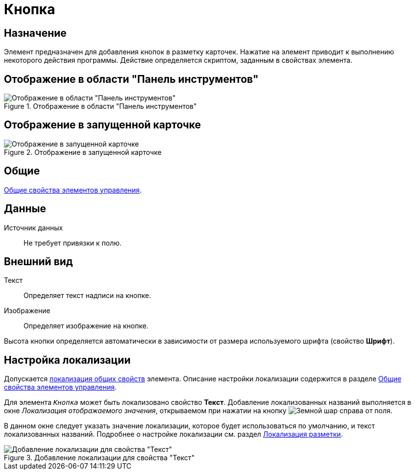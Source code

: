= Кнопка

== Назначение

Элемент предназначен для добавления кнопок в разметку карточек. Нажатие на элемент приводит к выполнению некоторого действия программы. Действие определяется скриптом, заданным в свойствах элемента.

== Отображение в области "Панель инструментов"

.Отображение в области "Панель инструментов"
image::ROOT:button.png[Отображение в области "Панель инструментов"]

== Отображение в запущенной карточке

.Отображение в запущенной карточке
image::ROOT:card-button-control.png[Отображение в запущенной карточке]

== Общие

xref:layouts:controls-standard.adoc#common-properties[Общие свойства элементов управления].

== Данные

Источник данных::
Не требует привязки к полю.

== Внешний вид

Текст::
Определяет текст надписи на кнопке.

Изображение::
Определяет изображение на кнопке.

Высота кнопки определяется автоматически в зависимости от размера используемого шрифта (свойство *Шрифт*).

== Настройка локализации

Допускается xref:layouts:layout-localize.adoc#localize-general[локализация общих свойств] элемента. Описание настройки локализации содержится в разделе xref:layouts:controls-standard.adoc#common-properties[Общие свойства элементов управления].

Для элемента `_Кнопка_` может быть локализовано свойство *Текст*. Добавление локализованных названий выполняется в окне _Локализация отображаемого значения_, открываемом при нажатии на кнопку image:ROOT:buttons/globe.png[Земной шар] справа от поля.

В данном окне следует указать значение локализации, которое будет использоваться по умолчанию, и текст локализованных названий. Подробнее о настройке локализации см. раздел xref:layouts:layout-localize.adoc[Локализация разметки].

.Добавление локализации для свойства "Текст"
image::ROOT:layouts-add-localization.png[Добавление локализации для свойства "Текст"]
